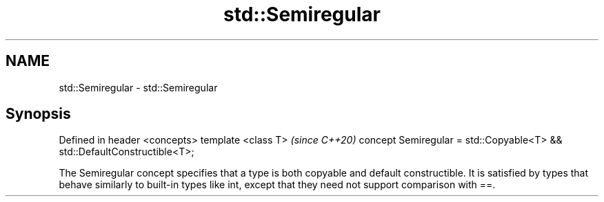 .TH std::Semiregular 3 "2020.03.24" "http://cppreference.com" "C++ Standard Libary"
.SH NAME
std::Semiregular \- std::Semiregular

.SH Synopsis

Defined in header <concepts>
template <class T>                                                       \fI(since C++20)\fP
concept Semiregular = std::Copyable<T> && std::DefaultConstructible<T>;

The Semiregular concept specifies that a type is both copyable and default constructible. It is satisfied by types that behave similarly to built-in types like int, except that they need not support comparison with ==.



